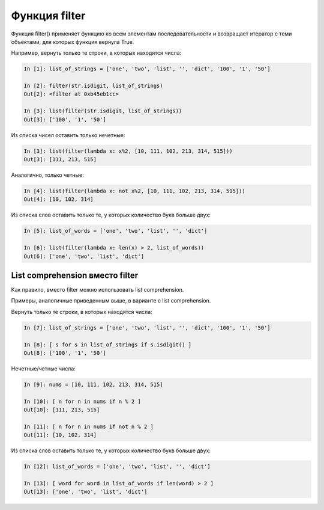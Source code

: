 Функция filter
--------------

Функция filter() применяет функцию ко всем элементам последовательности
и возвращает итератор с теми объектами, для которых функция вернула
True.

Например, вернуть только те строки, в которых находятся числа:

.. code:: python

    In [1]: list_of_strings = ['one', 'two', 'list', '', 'dict', '100', '1', '50']

    In [2]: filter(str.isdigit, list_of_strings)
    Out[2]: <filter at 0xb45eb1cc>

    In [3]: list(filter(str.isdigit, list_of_strings))
    Out[3]: ['100', '1', '50']

Из списка чисел оставить только нечетные:

.. code:: python

    In [3]: list(filter(lambda x: x%2, [10, 111, 102, 213, 314, 515]))
    Out[3]: [111, 213, 515]

Аналогично, только четные:

.. code:: python

    In [4]: list(filter(lambda x: not x%2, [10, 111, 102, 213, 314, 515]))
    Out[4]: [10, 102, 314]

Из списка слов оставить только те, у которых количество букв больше
двух:

.. code:: python

    In [5]: list_of_words = ['one', 'two', 'list', '', 'dict']

    In [6]: list(filter(lambda x: len(x) > 2, list_of_words))
    Out[6]: ['one', 'two', 'list', 'dict']

List comprehension вместо filter
~~~~~~~~~~~~~~~~~~~~~~~~~~~~~~~~

Как правило, вместо filter можно использовать list comprehension.

Примеры, аналогичные приведенным выше, в варианте с list comprehension.

Вернуть только те строки, в которых находятся числа:

.. code:: python

    In [7]: list_of_strings = ['one', 'two', 'list', '', 'dict', '100', '1', '50']

    In [8]: [ s for s in list_of_strings if s.isdigit() ]
    Out[8]: ['100', '1', '50']

Нечетные/четные числа:

.. code:: python

    In [9]: nums = [10, 111, 102, 213, 314, 515]

    In [10]: [ n for n in nums if n % 2 ]
    Out[10]: [111, 213, 515]

    In [11]: [ n for n in nums if not n % 2 ]
    Out[11]: [10, 102, 314]

Из списка слов оставить только те, у которых количество букв больше
двух:

.. code:: python

    In [12]: list_of_words = ['one', 'two', 'list', '', 'dict']

    In [13]: [ word for word in list_of_words if len(word) > 2 ]
    Out[13]: ['one', 'two', 'list', 'dict']

